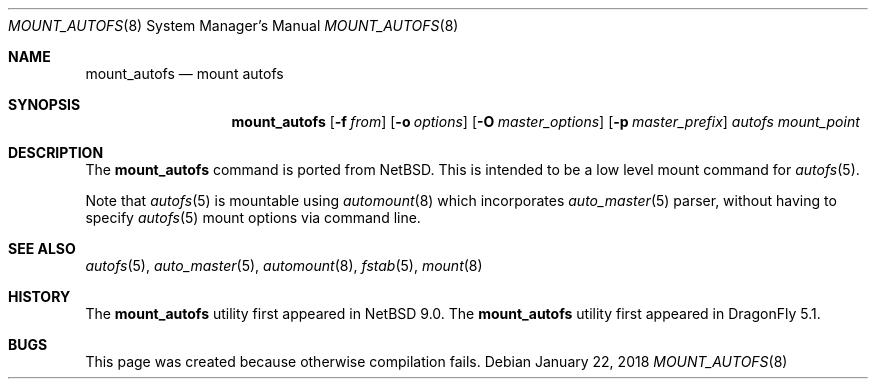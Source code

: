 .\" Copyright (c) 2018 The DragonFly Project
.\" All rights reserved.
.\"
.\" Redistribution and use in source and binary forms, with or without
.\" modification, are permitted provided that the following conditions
.\" are met:
.\" 1. Redistributions of source code must retain the above copyright
.\"    notice, this list of conditions and the following disclaimer.
.\" 2. Redistributions in binary form must reproduce the above copyright
.\"    notice, this list of conditions and the following disclaimer in the
.\"    documentation and/or other materials provided with the distribution.
.\"
.\" THIS SOFTWARE IS PROVIDED BY THE AUTHORS AND CONTRIBUTORS ``AS IS'' AND
.\" ANY EXPRESS OR IMPLIED WARRANTIES, INCLUDING, BUT NOT LIMITED TO, THE
.\" IMPLIED WARRANTIES OF MERCHANTABILITY AND FITNESS FOR A PARTICULAR PURPOSE
.\" ARE DISCLAIMED.  IN NO EVENT SHALL THE AUTHORS OR CONTRIBUTORS BE LIABLE
.\" FOR ANY DIRECT, INDIRECT, INCIDENTAL, SPECIAL, EXEMPLARY, OR CONSEQUENTIAL
.\" DAMAGES (INCLUDING, BUT NOT LIMITED TO, PROCUREMENT OF SUBSTITUTE GOODS
.\" OR SERVICES; LOSS OF USE, DATA, OR PROFITS; OR BUSINESS INTERRUPTION)
.\" HOWEVER CAUSED AND ON ANY THEORY OF LIABILITY, WHETHER IN CONTRACT, STRICT
.\" LIABILITY, OR TORT (INCLUDING NEGLIGENCE OR OTHERWISE) ARISING IN ANY WAY
.\" OUT OF THE USE OF THIS SOFTWARE, EVEN IF ADVISED OF THE POSSIBILITY OF
.\" SUCH DAMAGE.
.\"
.Dd January 22, 2018
.Dt MOUNT_AUTOFS 8
.Os
.Sh NAME
.Nm mount_autofs
.Nd mount autofs
.Sh SYNOPSIS
.Nm
.Op Fl f Ar from
.Op Fl o Ar options
.Op Fl O Ar master_options
.Op Fl p Ar master_prefix
.Ar autofs
.Ar mount_point
.Sh DESCRIPTION
The
.Nm
command is ported from
.Nx .
This is intended to be a low level mount command for
.Xr autofs 5 .
.Pp
Note that
.Xr autofs 5
is mountable using
.Xr automount 8
which incorporates
.Xr auto_master 5
parser, without having to specify
.Xr autofs 5
mount options via command line.
.\" and that was the original intention of FreeBSD/autofs.
.\" This is a low level version without auto_master(5) involved.
.Sh SEE ALSO
.Xr autofs 5 ,
.Xr auto_master 5 ,
.Xr automount 8 ,
.Xr fstab 5 ,
.Xr mount 8
.Sh HISTORY
The
.Nm
utility first appeared in
.Nx 9.0 .
The
.Nm
utility first appeared in
.Dx 5.1 .
.Sh BUGS
This page was created because otherwise compilation fails.
